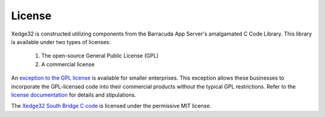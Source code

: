 License
========

Xedge32 is constructed utilizing components from the Barracuda App Server's amalgamated C Code Library. This library is available under two types of licenses:

   1. The open-source General Public License (GPL)
   2. A commercial license

An `exception to the GPL license <https://realtimelogic.com/startuplic/>`_ is available for smaller enterprises. This exception allows these businesses to incorporate the GPL-licensed code into their commercial products without the typical GPL restrictions. Refer to the `license documentation <https://github.com/RealTimeLogic/BAS/blob/main/LICENSE>`_ for details and stipulations.

The `Xedge32 South Bridge C code <https://github.com/RealTimeLogic/Xedge32>`_ is licensed under the permissive MIT license.
